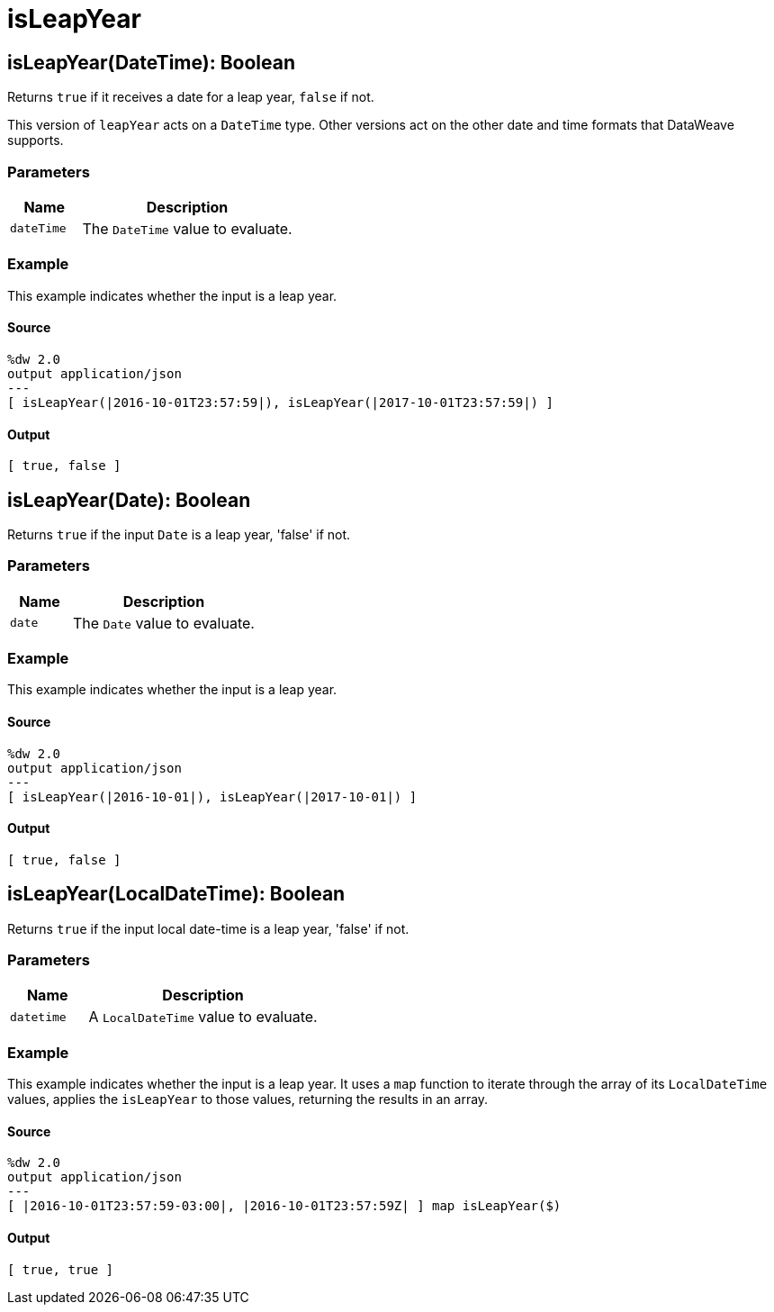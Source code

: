 = isLeapYear



[[isleapyear1]]
== isLeapYear&#40;DateTime&#41;: Boolean

Returns `true` if it receives a date for a leap year, `false` if not.


This version of `leapYear` acts on a `DateTime` type. Other versions act on
the other date and time formats that DataWeave supports.

=== Parameters

[%header, cols="1,3"]
|===
| Name   | Description
| `dateTime` | The `DateTime` value to evaluate.
|===

=== Example

This example indicates whether the input is a leap year.

==== Source

[source,DataWeave,linenums]
----
%dw 2.0
output application/json
---
[ isLeapYear(|2016-10-01T23:57:59|), isLeapYear(|2017-10-01T23:57:59|) ]
----

==== Output

[source,JSON,linenums]
----
[ true, false ]
----


[[isleapyear2]]
== isLeapYear&#40;Date&#41;: Boolean

Returns `true` if the input `Date` is a leap year, 'false' if not.


=== Parameters

[%header, cols="1,3"]
|===
| Name   | Description
| `date` | The `Date` value to evaluate.
|===

=== Example

This example indicates whether the input is a leap year.

==== Source

[source,DataWeave,linenums]
----
%dw 2.0
output application/json
---
[ isLeapYear(|2016-10-01|), isLeapYear(|2017-10-01|) ]
----

==== Output

[source,JSON,linenums]
----
[ true, false ]
----


[[isleapyear3]]
== isLeapYear&#40;LocalDateTime&#41;: Boolean

Returns `true` if the input local date-time is a leap year, 'false' if not.


=== Parameters

[%header, cols="1,3"]
|===
| Name   | Description
| `datetime` | A `LocalDateTime` value to evaluate.
|===

=== Example

This example indicates whether the input is a leap year. It uses a `map`
function to iterate through the array of its `LocalDateTime` values,
applies the `isLeapYear`  to those values, returning the results in an array.

==== Source

[source,DataWeave,linenums]
----
%dw 2.0
output application/json
---
[ |2016-10-01T23:57:59-03:00|, |2016-10-01T23:57:59Z| ] map isLeapYear($)
----

==== Output

[source,JSON,linenums]
----
[ true, true ]
----

